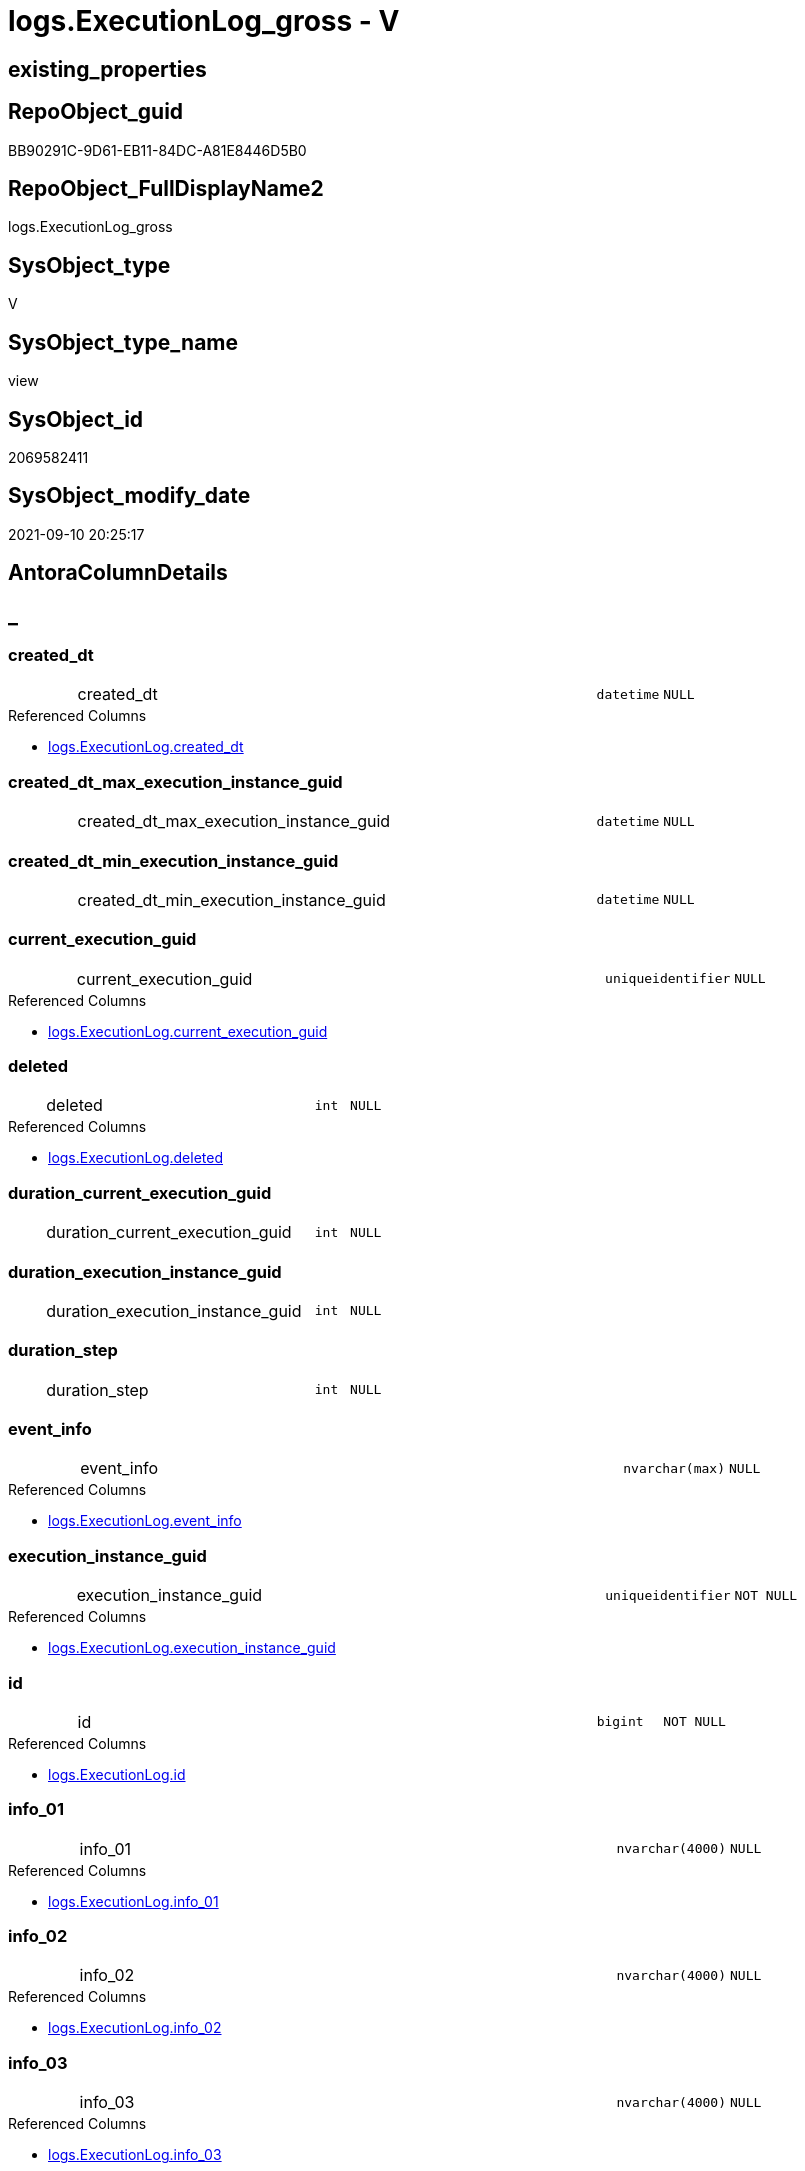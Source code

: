 // tag::HeaderFullDisplayName[]
= logs.ExecutionLog_gross - V
// end::HeaderFullDisplayName[]

== existing_properties

// tag::existing_properties[]

:ExistsProperty--antorareferencedlist:
:ExistsProperty--antorareferencinglist:
:ExistsProperty--exampleusage:
:ExistsProperty--is_repo_managed:
:ExistsProperty--is_ssas:
:ExistsProperty--referencedobjectlist:
:ExistsProperty--sql_modules_definition:
:ExistsProperty--FK:
:ExistsProperty--AntoraIndexList:
:ExistsProperty--Columns:
// end::existing_properties[]

== RepoObject_guid

// tag::RepoObject_guid[]
BB90291C-9D61-EB11-84DC-A81E8446D5B0
// end::RepoObject_guid[]

== RepoObject_FullDisplayName2

// tag::RepoObject_FullDisplayName2[]
logs.ExecutionLog_gross
// end::RepoObject_FullDisplayName2[]

== SysObject_type

// tag::SysObject_type[]
V 
// end::SysObject_type[]

== SysObject_type_name

// tag::SysObject_type_name[]
view
// end::SysObject_type_name[]

== SysObject_id

// tag::SysObject_id[]
2069582411
// end::SysObject_id[]

== SysObject_modify_date

// tag::SysObject_modify_date[]
2021-09-10 20:25:17
// end::SysObject_modify_date[]

== AntoraColumnDetails

// tag::AntoraColumnDetails[]
[discrete]
== _


[#column-createdunderlinedt]
=== created_dt

[cols="d,8a,m,m,m"]
|===
|
|created_dt
|datetime
|NULL
|
|===

.Referenced Columns
--
* xref:logs.executionlog.adoc#column-createdunderlinedt[+logs.ExecutionLog.created_dt+]
--


[#column-createdunderlinedtunderlinemaxunderlineexecutionunderlineinstanceunderlineguid]
=== created_dt_max_execution_instance_guid

[cols="d,8a,m,m,m"]
|===
|
|created_dt_max_execution_instance_guid
|datetime
|NULL
|
|===


[#column-createdunderlinedtunderlineminunderlineexecutionunderlineinstanceunderlineguid]
=== created_dt_min_execution_instance_guid

[cols="d,8a,m,m,m"]
|===
|
|created_dt_min_execution_instance_guid
|datetime
|NULL
|
|===


[#column-currentunderlineexecutionunderlineguid]
=== current_execution_guid

[cols="d,8a,m,m,m"]
|===
|
|current_execution_guid
|uniqueidentifier
|NULL
|
|===

.Referenced Columns
--
* xref:logs.executionlog.adoc#column-currentunderlineexecutionunderlineguid[+logs.ExecutionLog.current_execution_guid+]
--


[#column-deleted]
=== deleted

[cols="d,8a,m,m,m"]
|===
|
|deleted
|int
|NULL
|
|===

.Referenced Columns
--
* xref:logs.executionlog.adoc#column-deleted[+logs.ExecutionLog.deleted+]
--


[#column-durationunderlinecurrentunderlineexecutionunderlineguid]
=== duration_current_execution_guid

[cols="d,8a,m,m,m"]
|===
|
|duration_current_execution_guid
|int
|NULL
|
|===


[#column-durationunderlineexecutionunderlineinstanceunderlineguid]
=== duration_execution_instance_guid

[cols="d,8a,m,m,m"]
|===
|
|duration_execution_instance_guid
|int
|NULL
|
|===


[#column-durationunderlinestep]
=== duration_step

[cols="d,8a,m,m,m"]
|===
|
|duration_step
|int
|NULL
|
|===


[#column-eventunderlineinfo]
=== event_info

[cols="d,8a,m,m,m"]
|===
|
|event_info
|nvarchar(max)
|NULL
|
|===

.Referenced Columns
--
* xref:logs.executionlog.adoc#column-eventunderlineinfo[+logs.ExecutionLog.event_info+]
--


[#column-executionunderlineinstanceunderlineguid]
=== execution_instance_guid

[cols="d,8a,m,m,m"]
|===
|
|execution_instance_guid
|uniqueidentifier
|NOT NULL
|
|===

.Referenced Columns
--
* xref:logs.executionlog.adoc#column-executionunderlineinstanceunderlineguid[+logs.ExecutionLog.execution_instance_guid+]
--


[#column-id]
=== id

[cols="d,8a,m,m,m"]
|===
|
|id
|bigint
|NOT NULL
|
|===

.Referenced Columns
--
* xref:logs.executionlog.adoc#column-id[+logs.ExecutionLog.id+]
--


[#column-infounderline01]
=== info_01

[cols="d,8a,m,m,m"]
|===
|
|info_01
|nvarchar(4000)
|NULL
|
|===

.Referenced Columns
--
* xref:logs.executionlog.adoc#column-infounderline01[+logs.ExecutionLog.info_01+]
--


[#column-infounderline02]
=== info_02

[cols="d,8a,m,m,m"]
|===
|
|info_02
|nvarchar(4000)
|NULL
|
|===

.Referenced Columns
--
* xref:logs.executionlog.adoc#column-infounderline02[+logs.ExecutionLog.info_02+]
--


[#column-infounderline03]
=== info_03

[cols="d,8a,m,m,m"]
|===
|
|info_03
|nvarchar(4000)
|NULL
|
|===

.Referenced Columns
--
* xref:logs.executionlog.adoc#column-infounderline03[+logs.ExecutionLog.info_03+]
--


[#column-infounderline04]
=== info_04

[cols="d,8a,m,m,m"]
|===
|
|info_04
|nvarchar(4000)
|NULL
|
|===

.Referenced Columns
--
* xref:logs.executionlog.adoc#column-infounderline04[+logs.ExecutionLog.info_04+]
--


[#column-infounderline05]
=== info_05

[cols="d,8a,m,m,m"]
|===
|
|info_05
|nvarchar(4000)
|NULL
|
|===

.Referenced Columns
--
* xref:logs.executionlog.adoc#column-infounderline05[+logs.ExecutionLog.info_05+]
--


[#column-infounderline06]
=== info_06

[cols="d,8a,m,m,m"]
|===
|
|info_06
|nvarchar(4000)
|NULL
|
|===

.Referenced Columns
--
* xref:logs.executionlog.adoc#column-infounderline06[+logs.ExecutionLog.info_06+]
--


[#column-infounderline07]
=== info_07

[cols="d,8a,m,m,m"]
|===
|
|info_07
|nvarchar(4000)
|NULL
|
|===

.Referenced Columns
--
* xref:logs.executionlog.adoc#column-infounderline07[+logs.ExecutionLog.info_07+]
--


[#column-infounderline08]
=== info_08

[cols="d,8a,m,m,m"]
|===
|
|info_08
|nvarchar(4000)
|NULL
|
|===

.Referenced Columns
--
* xref:logs.executionlog.adoc#column-infounderline08[+logs.ExecutionLog.info_08+]
--


[#column-infounderline09]
=== info_09

[cols="d,8a,m,m,m"]
|===
|
|info_09
|nvarchar(4000)
|NULL
|
|===

.Referenced Columns
--
* xref:logs.executionlog.adoc#column-infounderline09[+logs.ExecutionLog.info_09+]
--


[#column-inserted]
=== inserted

[cols="d,8a,m,m,m"]
|===
|
|inserted
|int
|NULL
|
|===

.Referenced Columns
--
* xref:logs.executionlog.adoc#column-inserted[+logs.ExecutionLog.inserted+]
--


[#column-parameterunderline01]
=== parameter_01

[cols="d,8a,m,m,m"]
|===
|
|parameter_01
|nvarchar(4000)
|NULL
|
|===

.Referenced Columns
--
* xref:logs.executionlog.adoc#column-parameterunderline01[+logs.ExecutionLog.parameter_01+]
--


[#column-parameterunderline02]
=== parameter_02

[cols="d,8a,m,m,m"]
|===
|
|parameter_02
|nvarchar(4000)
|NULL
|
|===

.Referenced Columns
--
* xref:logs.executionlog.adoc#column-parameterunderline02[+logs.ExecutionLog.parameter_02+]
--


[#column-parameterunderline03]
=== parameter_03

[cols="d,8a,m,m,m"]
|===
|
|parameter_03
|nvarchar(4000)
|NULL
|
|===

.Referenced Columns
--
* xref:logs.executionlog.adoc#column-parameterunderline03[+logs.ExecutionLog.parameter_03+]
--


[#column-parameterunderline04]
=== parameter_04

[cols="d,8a,m,m,m"]
|===
|
|parameter_04
|nvarchar(4000)
|NULL
|
|===

.Referenced Columns
--
* xref:logs.executionlog.adoc#column-parameterunderline04[+logs.ExecutionLog.parameter_04+]
--


[#column-parameterunderline05]
=== parameter_05

[cols="d,8a,m,m,m"]
|===
|
|parameter_05
|nvarchar(4000)
|NULL
|
|===

.Referenced Columns
--
* xref:logs.executionlog.adoc#column-parameterunderline05[+logs.ExecutionLog.parameter_05+]
--


[#column-parameterunderline06]
=== parameter_06

[cols="d,8a,m,m,m"]
|===
|
|parameter_06
|nvarchar(4000)
|NULL
|
|===

.Referenced Columns
--
* xref:logs.executionlog.adoc#column-parameterunderline06[+logs.ExecutionLog.parameter_06+]
--


[#column-parameterunderline07]
=== parameter_07

[cols="d,8a,m,m,m"]
|===
|
|parameter_07
|nvarchar(4000)
|NULL
|
|===

.Referenced Columns
--
* xref:logs.executionlog.adoc#column-parameterunderline07[+logs.ExecutionLog.parameter_07+]
--


[#column-parameterunderline08]
=== parameter_08

[cols="d,8a,m,m,m"]
|===
|
|parameter_08
|nvarchar(4000)
|NULL
|
|===

.Referenced Columns
--
* xref:logs.executionlog.adoc#column-parameterunderline08[+logs.ExecutionLog.parameter_08+]
--


[#column-parameterunderline09]
=== parameter_09

[cols="d,8a,m,m,m"]
|===
|
|parameter_09
|nvarchar(4000)
|NULL
|
|===

.Referenced Columns
--
* xref:logs.executionlog.adoc#column-parameterunderline09[+logs.ExecutionLog.parameter_09+]
--


[#column-parameterunderline10]
=== parameter_10

[cols="d,8a,m,m,m"]
|===
|
|parameter_10
|nvarchar(4000)
|NULL
|
|===

.Referenced Columns
--
* xref:logs.executionlog.adoc#column-parameterunderline10[+logs.ExecutionLog.parameter_10+]
--


[#column-parameterunderline11]
=== parameter_11

[cols="d,8a,m,m,m"]
|===
|
|parameter_11
|nvarchar(4000)
|NULL
|
|===

.Referenced Columns
--
* xref:logs.executionlog.adoc#column-parameterunderline11[+logs.ExecutionLog.parameter_11+]
--


[#column-parameterunderline12]
=== parameter_12

[cols="d,8a,m,m,m"]
|===
|
|parameter_12
|nvarchar(4000)
|NULL
|
|===

.Referenced Columns
--
* xref:logs.executionlog.adoc#column-parameterunderline12[+logs.ExecutionLog.parameter_12+]
--


[#column-parameterunderline13]
=== parameter_13

[cols="d,8a,m,m,m"]
|===
|
|parameter_13
|nvarchar(4000)
|NULL
|
|===

.Referenced Columns
--
* xref:logs.executionlog.adoc#column-parameterunderline13[+logs.ExecutionLog.parameter_13+]
--


[#column-parameterunderline14]
=== parameter_14

[cols="d,8a,m,m,m"]
|===
|
|parameter_14
|nvarchar(4000)
|NULL
|
|===

.Referenced Columns
--
* xref:logs.executionlog.adoc#column-parameterunderline14[+logs.ExecutionLog.parameter_14+]
--


[#column-parameterunderline15]
=== parameter_15

[cols="d,8a,m,m,m"]
|===
|
|parameter_15
|nvarchar(4000)
|NULL
|
|===

.Referenced Columns
--
* xref:logs.executionlog.adoc#column-parameterunderline15[+logs.ExecutionLog.parameter_15+]
--


[#column-parameterunderline16]
=== parameter_16

[cols="d,8a,m,m,m"]
|===
|
|parameter_16
|nvarchar(4000)
|NULL
|
|===

.Referenced Columns
--
* xref:logs.executionlog.adoc#column-parameterunderline16[+logs.ExecutionLog.parameter_16+]
--


[#column-parameterunderline17]
=== parameter_17

[cols="d,8a,m,m,m"]
|===
|
|parameter_17
|nvarchar(4000)
|NULL
|
|===

.Referenced Columns
--
* xref:logs.executionlog.adoc#column-parameterunderline17[+logs.ExecutionLog.parameter_17+]
--


[#column-parameterunderline18]
=== parameter_18

[cols="d,8a,m,m,m"]
|===
|
|parameter_18
|nvarchar(4000)
|NULL
|
|===

.Referenced Columns
--
* xref:logs.executionlog.adoc#column-parameterunderline18[+logs.ExecutionLog.parameter_18+]
--


[#column-parameterunderline19]
=== parameter_19

[cols="d,8a,m,m,m"]
|===
|
|parameter_19
|nvarchar(4000)
|NULL
|
|===

.Referenced Columns
--
* xref:logs.executionlog.adoc#column-parameterunderline19[+logs.ExecutionLog.parameter_19+]
--


[#column-parameterunderline20]
=== parameter_20

[cols="d,8a,m,m,m"]
|===
|
|parameter_20
|nvarchar(4000)
|NULL
|
|===

.Referenced Columns
--
* xref:logs.executionlog.adoc#column-parameterunderline20[+logs.ExecutionLog.parameter_20+]
--


[#column-parentunderlineexecutionunderlinelogunderlineid]
=== parent_execution_log_id

[cols="d,8a,m,m,m"]
|===
|
|parent_execution_log_id
|bigint
|NULL
|
|===

.Referenced Columns
--
* xref:logs.executionlog.adoc#column-parentunderlineexecutionunderlinelogunderlineid[+logs.ExecutionLog.parent_execution_log_id+]
--


[#column-procunderlineid]
=== proc_id

[cols="d,8a,m,m,m"]
|===
|
|proc_id
|int
|NULL
|
|===

.Referenced Columns
--
* xref:logs.executionlog.adoc#column-procunderlineid[+logs.ExecutionLog.proc_id+]
--


[#column-procunderlinename]
=== proc_name

[cols="d,8a,m,m,m"]
|===
|
|proc_name
|nvarchar(128)
|NULL
|
|===

.Referenced Columns
--
* xref:logs.executionlog.adoc#column-procunderlinename[+logs.ExecutionLog.proc_name+]
--


[#column-procunderlineschemaunderlinename]
=== proc_schema_name

[cols="d,8a,m,m,m"]
|===
|
|proc_schema_name
|nvarchar(128)
|NULL
|
|===

.Referenced Columns
--
* xref:logs.executionlog.adoc#column-procunderlineschemaunderlinename[+logs.ExecutionLog.proc_schema_name+]
--


[#column-pumlunderlinesequence]
=== puml_Sequence

[cols="d,8a,m,m,m"]
|===
|
|puml_Sequence
|nvarchar(1550)
|NOT NULL
|
|===


[#column-sourceunderlineobject]
=== source_object

[cols="d,8a,m,m,m"]
|===
|
|source_object
|nvarchar(261)
|NULL
|
|===

.Referenced Columns
--
* xref:logs.executionlog.adoc#column-sourceunderlineobject[+logs.ExecutionLog.source_object+]
--


[#column-ssisunderlineexecutionunderlineid]
=== ssis_execution_id

[cols="d,8a,m,m,m"]
|===
|
|ssis_execution_id
|bigint
|NULL
|
|===

.Referenced Columns
--
* xref:logs.executionlog.adoc#column-ssisunderlineexecutionunderlineid[+logs.ExecutionLog.ssis_execution_id+]
--


[#column-stepunderlineid]
=== step_id

[cols="d,8a,m,m,m"]
|===
|
|step_id
|int
|NULL
|
|===

.Referenced Columns
--
* xref:logs.executionlog.adoc#column-stepunderlineid[+logs.ExecutionLog.step_id+]
--


[#column-stepunderlinename]
=== step_name

[cols="d,8a,m,m,m"]
|===
|
|step_name
|nvarchar(1000)
|NULL
|
|===

.Referenced Columns
--
* xref:logs.executionlog.adoc#column-stepunderlinename[+logs.ExecutionLog.step_name+]
--


[#column-subunderlineexecutionunderlineid]
=== sub_execution_id

[cols="d,8a,m,m,m"]
|===
|
|sub_execution_id
|int
|NULL
|
|===

.Referenced Columns
--
* xref:logs.executionlog.adoc#column-subunderlineexecutionunderlineid[+logs.ExecutionLog.sub_execution_id+]
--


[#column-targetunderlineobject]
=== target_object

[cols="d,8a,m,m,m"]
|===
|
|target_object
|nvarchar(261)
|NULL
|
|===

.Referenced Columns
--
* xref:logs.executionlog.adoc#column-targetunderlineobject[+logs.ExecutionLog.target_object+]
--


[#column-updated]
=== updated

[cols="d,8a,m,m,m"]
|===
|
|updated
|int
|NULL
|
|===

.Referenced Columns
--
* xref:logs.executionlog.adoc#column-updated[+logs.ExecutionLog.updated+]
--


// end::AntoraColumnDetails[]

== AntoraPkColumnTableRows

// tag::AntoraPkColumnTableRows[]





















































// end::AntoraPkColumnTableRows[]

== AntoraNonPkColumnTableRows

// tag::AntoraNonPkColumnTableRows[]
|
|<<column-createdunderlinedt>>
|datetime
|NULL
|

|
|<<column-createdunderlinedtunderlinemaxunderlineexecutionunderlineinstanceunderlineguid>>
|datetime
|NULL
|

|
|<<column-createdunderlinedtunderlineminunderlineexecutionunderlineinstanceunderlineguid>>
|datetime
|NULL
|

|
|<<column-currentunderlineexecutionunderlineguid>>
|uniqueidentifier
|NULL
|

|
|<<column-deleted>>
|int
|NULL
|

|
|<<column-durationunderlinecurrentunderlineexecutionunderlineguid>>
|int
|NULL
|

|
|<<column-durationunderlineexecutionunderlineinstanceunderlineguid>>
|int
|NULL
|

|
|<<column-durationunderlinestep>>
|int
|NULL
|

|
|<<column-eventunderlineinfo>>
|nvarchar(max)
|NULL
|

|
|<<column-executionunderlineinstanceunderlineguid>>
|uniqueidentifier
|NOT NULL
|

|
|<<column-id>>
|bigint
|NOT NULL
|

|
|<<column-infounderline01>>
|nvarchar(4000)
|NULL
|

|
|<<column-infounderline02>>
|nvarchar(4000)
|NULL
|

|
|<<column-infounderline03>>
|nvarchar(4000)
|NULL
|

|
|<<column-infounderline04>>
|nvarchar(4000)
|NULL
|

|
|<<column-infounderline05>>
|nvarchar(4000)
|NULL
|

|
|<<column-infounderline06>>
|nvarchar(4000)
|NULL
|

|
|<<column-infounderline07>>
|nvarchar(4000)
|NULL
|

|
|<<column-infounderline08>>
|nvarchar(4000)
|NULL
|

|
|<<column-infounderline09>>
|nvarchar(4000)
|NULL
|

|
|<<column-inserted>>
|int
|NULL
|

|
|<<column-parameterunderline01>>
|nvarchar(4000)
|NULL
|

|
|<<column-parameterunderline02>>
|nvarchar(4000)
|NULL
|

|
|<<column-parameterunderline03>>
|nvarchar(4000)
|NULL
|

|
|<<column-parameterunderline04>>
|nvarchar(4000)
|NULL
|

|
|<<column-parameterunderline05>>
|nvarchar(4000)
|NULL
|

|
|<<column-parameterunderline06>>
|nvarchar(4000)
|NULL
|

|
|<<column-parameterunderline07>>
|nvarchar(4000)
|NULL
|

|
|<<column-parameterunderline08>>
|nvarchar(4000)
|NULL
|

|
|<<column-parameterunderline09>>
|nvarchar(4000)
|NULL
|

|
|<<column-parameterunderline10>>
|nvarchar(4000)
|NULL
|

|
|<<column-parameterunderline11>>
|nvarchar(4000)
|NULL
|

|
|<<column-parameterunderline12>>
|nvarchar(4000)
|NULL
|

|
|<<column-parameterunderline13>>
|nvarchar(4000)
|NULL
|

|
|<<column-parameterunderline14>>
|nvarchar(4000)
|NULL
|

|
|<<column-parameterunderline15>>
|nvarchar(4000)
|NULL
|

|
|<<column-parameterunderline16>>
|nvarchar(4000)
|NULL
|

|
|<<column-parameterunderline17>>
|nvarchar(4000)
|NULL
|

|
|<<column-parameterunderline18>>
|nvarchar(4000)
|NULL
|

|
|<<column-parameterunderline19>>
|nvarchar(4000)
|NULL
|

|
|<<column-parameterunderline20>>
|nvarchar(4000)
|NULL
|

|
|<<column-parentunderlineexecutionunderlinelogunderlineid>>
|bigint
|NULL
|

|
|<<column-procunderlineid>>
|int
|NULL
|

|
|<<column-procunderlinename>>
|nvarchar(128)
|NULL
|

|
|<<column-procunderlineschemaunderlinename>>
|nvarchar(128)
|NULL
|

|
|<<column-pumlunderlinesequence>>
|nvarchar(1550)
|NOT NULL
|

|
|<<column-sourceunderlineobject>>
|nvarchar(261)
|NULL
|

|
|<<column-ssisunderlineexecutionunderlineid>>
|bigint
|NULL
|

|
|<<column-stepunderlineid>>
|int
|NULL
|

|
|<<column-stepunderlinename>>
|nvarchar(1000)
|NULL
|

|
|<<column-subunderlineexecutionunderlineid>>
|int
|NULL
|

|
|<<column-targetunderlineobject>>
|nvarchar(261)
|NULL
|

|
|<<column-updated>>
|int
|NULL
|

// end::AntoraNonPkColumnTableRows[]

== AntoraIndexList

// tag::AntoraIndexList[]

[#index-idxunderlineexecutionlogunderlinegrossunderlineunderline1]
=== idx_ExecutionLog_gross++__++1

* IndexSemanticGroup: xref:other/indexsemanticgroup.adoc#startbnoblankgroupendb[no_group]
+
--
* <<column-id>>; bigint
--
* PK, Unique, Real: 0, 0, 0

// end::AntoraIndexList[]

== AntoraMeasureDetails

// tag::AntoraMeasureDetails[]

// end::AntoraMeasureDetails[]

== AntoraMeasureDescriptions



== AntoraParameterList

// tag::AntoraParameterList[]

// end::AntoraParameterList[]

== AntoraXrefCulturesList

// tag::AntoraXrefCulturesList[]
* xref:dhw:sqldb:logs.executionlog_gross.adoc[] - 
// end::AntoraXrefCulturesList[]

== cultures_count

// tag::cultures_count[]
1
// end::cultures_count[]

== Other tags

source: property.RepoObjectProperty_cross As rop_cross


=== additional_reference_csv

// tag::additional_reference_csv[]

// end::additional_reference_csv[]


=== AdocUspSteps

// tag::adocuspsteps[]

// end::adocuspsteps[]


=== AntoraReferencedList

// tag::antorareferencedlist[]
* xref:dhw:sqldb:logs.executionlog.adoc[]
// end::antorareferencedlist[]


=== AntoraReferencingList

// tag::antorareferencinglist[]
* xref:dhw:sqldb:logs.ftv_executionlog_puml_tree.adoc[]
// end::antorareferencinglist[]


=== Description

// tag::description[]

// end::description[]


=== exampleUsage

// tag::exampleusage[]

--get detailed PlantUML sequence diagram
--you could add skinparam to modify it, for example
--skinparam maxmessagesize 250

Select
    id
  , puml_Sequence
  , execution_instance_guid
  , parent_execution_log_id
  , proc_schema_name
  , proc_name
  , step_id
  , step_name
  , created_dt
  , source_object
  , target_object
  , inserted
  , updated
  , deleted
From
    logs.ExecutionLog_gross
Where
    id
Between 33386 And 33404
Order By
    id;
// end::exampleusage[]


=== exampleUsage_2

// tag::exampleusage_2[]

// end::exampleusage_2[]


=== exampleUsage_3

// tag::exampleusage_3[]

// end::exampleusage_3[]


=== exampleUsage_4

// tag::exampleusage_4[]

// end::exampleusage_4[]


=== exampleUsage_5

// tag::exampleusage_5[]

// end::exampleusage_5[]


=== exampleWrong_Usage

// tag::examplewrong_usage[]

// end::examplewrong_usage[]


=== has_execution_plan_issue

// tag::has_execution_plan_issue[]

// end::has_execution_plan_issue[]


=== has_get_referenced_issue

// tag::has_get_referenced_issue[]

// end::has_get_referenced_issue[]


=== has_history

// tag::has_history[]

// end::has_history[]


=== has_history_columns

// tag::has_history_columns[]

// end::has_history_columns[]


=== InheritanceType

// tag::inheritancetype[]

// end::inheritancetype[]


=== is_persistence

// tag::is_persistence[]

// end::is_persistence[]


=== is_persistence_check_duplicate_per_pk

// tag::is_persistence_check_duplicate_per_pk[]

// end::is_persistence_check_duplicate_per_pk[]


=== is_persistence_check_for_empty_source

// tag::is_persistence_check_for_empty_source[]

// end::is_persistence_check_for_empty_source[]


=== is_persistence_delete_changed

// tag::is_persistence_delete_changed[]

// end::is_persistence_delete_changed[]


=== is_persistence_delete_missing

// tag::is_persistence_delete_missing[]

// end::is_persistence_delete_missing[]


=== is_persistence_insert

// tag::is_persistence_insert[]

// end::is_persistence_insert[]


=== is_persistence_truncate

// tag::is_persistence_truncate[]

// end::is_persistence_truncate[]


=== is_persistence_update_changed

// tag::is_persistence_update_changed[]

// end::is_persistence_update_changed[]


=== is_repo_managed

// tag::is_repo_managed[]
0
// end::is_repo_managed[]


=== is_ssas

// tag::is_ssas[]
0
// end::is_ssas[]


=== microsoft_database_tools_support

// tag::microsoft_database_tools_support[]

// end::microsoft_database_tools_support[]


=== MS_Description

// tag::ms_description[]

// end::ms_description[]


=== persistence_source_RepoObject_fullname

// tag::persistence_source_repoobject_fullname[]

// end::persistence_source_repoobject_fullname[]


=== persistence_source_RepoObject_fullname2

// tag::persistence_source_repoobject_fullname2[]

// end::persistence_source_repoobject_fullname2[]


=== persistence_source_RepoObject_guid

// tag::persistence_source_repoobject_guid[]

// end::persistence_source_repoobject_guid[]


=== persistence_source_RepoObject_xref

// tag::persistence_source_repoobject_xref[]

// end::persistence_source_repoobject_xref[]


=== pk_index_guid

// tag::pk_index_guid[]

// end::pk_index_guid[]


=== pk_IndexPatternColumnDatatype

// tag::pk_indexpatterncolumndatatype[]

// end::pk_indexpatterncolumndatatype[]


=== pk_IndexPatternColumnName

// tag::pk_indexpatterncolumnname[]

// end::pk_indexpatterncolumnname[]


=== pk_IndexSemanticGroup

// tag::pk_indexsemanticgroup[]

// end::pk_indexsemanticgroup[]


=== ReferencedObjectList

// tag::referencedobjectlist[]
* [logs].[ExecutionLog]
// end::referencedobjectlist[]


=== usp_persistence_RepoObject_guid

// tag::usp_persistence_repoobject_guid[]

// end::usp_persistence_repoobject_guid[]


=== UspExamples

// tag::uspexamples[]

// end::uspexamples[]


=== uspgenerator_usp_id

// tag::uspgenerator_usp_id[]

// end::uspgenerator_usp_id[]


=== UspParameters

// tag::uspparameters[]

// end::uspparameters[]

== Boolean Attributes

source: property.RepoObjectProperty WHERE property_int = 1

// tag::boolean_attributes[]


// end::boolean_attributes[]

== PlantUML diagrams

=== PlantUML Entity

// tag::puml_entity[]
[plantuml, entity-{docname}, svg, subs=macros]
....
'Left to right direction
top to bottom direction
hide circle
'avoide "." issues:
set namespaceSeparator none


skinparam class {
  BackgroundColor White
  BackgroundColor<<FN>> Yellow
  BackgroundColor<<FS>> Yellow
  BackgroundColor<<FT>> LightGray
  BackgroundColor<<IF>> Yellow
  BackgroundColor<<IS>> Yellow
  BackgroundColor<<P>>  Aqua
  BackgroundColor<<PC>> Aqua
  BackgroundColor<<SN>> Yellow
  BackgroundColor<<SO>> SlateBlue
  BackgroundColor<<TF>> LightGray
  BackgroundColor<<TR>> Tomato
  BackgroundColor<<U>>  White
  BackgroundColor<<V>>  WhiteSmoke
  BackgroundColor<<X>>  Aqua
  BackgroundColor<<external>> AliceBlue
}


entity "puml-link:dhw:sqldb:logs.executionlog_gross.adoc[]" as logs.ExecutionLog_gross << V >> {
  created_dt : (datetime)
  created_dt_max_execution_instance_guid : (datetime)
  created_dt_min_execution_instance_guid : (datetime)
  current_execution_guid : (uniqueidentifier)
  deleted : (int)
  duration_current_execution_guid : (int)
  duration_execution_instance_guid : (int)
  duration_step : (int)
  event_info : (nvarchar(max))
  - execution_instance_guid : (uniqueidentifier)
  - id : (bigint)
  info_01 : (nvarchar(4000))
  info_02 : (nvarchar(4000))
  info_03 : (nvarchar(4000))
  info_04 : (nvarchar(4000))
  info_05 : (nvarchar(4000))
  info_06 : (nvarchar(4000))
  info_07 : (nvarchar(4000))
  info_08 : (nvarchar(4000))
  info_09 : (nvarchar(4000))
  inserted : (int)
  parameter_01 : (nvarchar(4000))
  parameter_02 : (nvarchar(4000))
  parameter_03 : (nvarchar(4000))
  parameter_04 : (nvarchar(4000))
  parameter_05 : (nvarchar(4000))
  parameter_06 : (nvarchar(4000))
  parameter_07 : (nvarchar(4000))
  parameter_08 : (nvarchar(4000))
  parameter_09 : (nvarchar(4000))
  parameter_10 : (nvarchar(4000))
  parameter_11 : (nvarchar(4000))
  parameter_12 : (nvarchar(4000))
  parameter_13 : (nvarchar(4000))
  parameter_14 : (nvarchar(4000))
  parameter_15 : (nvarchar(4000))
  parameter_16 : (nvarchar(4000))
  parameter_17 : (nvarchar(4000))
  parameter_18 : (nvarchar(4000))
  parameter_19 : (nvarchar(4000))
  parameter_20 : (nvarchar(4000))
  parent_execution_log_id : (bigint)
  proc_id : (int)
  proc_name : (nvarchar(128))
  proc_schema_name : (nvarchar(128))
  - puml_Sequence : (nvarchar(1550))
  source_object : (nvarchar(261))
  ssis_execution_id : (bigint)
  step_id : (int)
  step_name : (nvarchar(1000))
  sub_execution_id : (int)
  target_object : (nvarchar(261))
  updated : (int)
  --
}
....

// end::puml_entity[]

=== PlantUML Entity 1 1 FK

// tag::puml_entity_1_1_fk[]
[plantuml, entity_1_1_fk-{docname}, svg, subs=macros]
....
@startuml
left to right direction
'top to bottom direction
hide circle
'avoide "." issues:
set namespaceSeparator none


skinparam class {
  BackgroundColor White
  BackgroundColor<<FN>> Yellow
  BackgroundColor<<FS>> Yellow
  BackgroundColor<<FT>> LightGray
  BackgroundColor<<IF>> Yellow
  BackgroundColor<<IS>> Yellow
  BackgroundColor<<P>>  Aqua
  BackgroundColor<<PC>> Aqua
  BackgroundColor<<SN>> Yellow
  BackgroundColor<<SO>> SlateBlue
  BackgroundColor<<TF>> LightGray
  BackgroundColor<<TR>> Tomato
  BackgroundColor<<U>>  White
  BackgroundColor<<V>>  WhiteSmoke
  BackgroundColor<<X>>  Aqua
  BackgroundColor<<external>> AliceBlue
}


entity "puml-link:dhw:sqldb:logs.executionlog_gross.adoc[]" as logs.ExecutionLog_gross << V >> {
- idx_ExecutionLog_gross__1

..
id; bigint
}



footer The diagram is interactive and contains links.

@enduml
....

// end::puml_entity_1_1_fk[]

=== PlantUML 1 1 ObjectRef

// tag::puml_entity_1_1_objectref[]
[plantuml, entity_1_1_objectref-{docname}, svg, subs=macros]
....
@startuml
left to right direction
'top to bottom direction
hide circle
'avoide "." issues:
set namespaceSeparator none


skinparam class {
  BackgroundColor White
  BackgroundColor<<FN>> Yellow
  BackgroundColor<<FS>> Yellow
  BackgroundColor<<FT>> LightGray
  BackgroundColor<<IF>> Yellow
  BackgroundColor<<IS>> Yellow
  BackgroundColor<<P>>  Aqua
  BackgroundColor<<PC>> Aqua
  BackgroundColor<<SN>> Yellow
  BackgroundColor<<SO>> SlateBlue
  BackgroundColor<<TF>> LightGray
  BackgroundColor<<TR>> Tomato
  BackgroundColor<<U>>  White
  BackgroundColor<<V>>  WhiteSmoke
  BackgroundColor<<X>>  Aqua
  BackgroundColor<<external>> AliceBlue
}


entity "puml-link:dhw:sqldb:logs.executionlog.adoc[]" as logs.ExecutionLog << U >> {
  - **id** : (bigint)
  --
}

entity "puml-link:dhw:sqldb:logs.executionlog_gross.adoc[]" as logs.ExecutionLog_gross << V >> {
  --
}

entity "puml-link:dhw:sqldb:logs.ftv_executionlog_puml_tree.adoc[]" as logs.ftv_ExecutionLog_puml_tree << IF >> {
  --
}

logs.ExecutionLog <.. logs.ExecutionLog_gross
logs.ExecutionLog_gross <.. logs.ftv_ExecutionLog_puml_tree

footer The diagram is interactive and contains links.

@enduml
....

// end::puml_entity_1_1_objectref[]

=== PlantUML 30 0 ObjectRef

// tag::puml_entity_30_0_objectref[]
[plantuml, entity_30_0_objectref-{docname}, svg, subs=macros]
....
@startuml
'Left to right direction
top to bottom direction
hide circle
'avoide "." issues:
set namespaceSeparator none


skinparam class {
  BackgroundColor White
  BackgroundColor<<FN>> Yellow
  BackgroundColor<<FS>> Yellow
  BackgroundColor<<FT>> LightGray
  BackgroundColor<<IF>> Yellow
  BackgroundColor<<IS>> Yellow
  BackgroundColor<<P>>  Aqua
  BackgroundColor<<PC>> Aqua
  BackgroundColor<<SN>> Yellow
  BackgroundColor<<SO>> SlateBlue
  BackgroundColor<<TF>> LightGray
  BackgroundColor<<TR>> Tomato
  BackgroundColor<<U>>  White
  BackgroundColor<<V>>  WhiteSmoke
  BackgroundColor<<X>>  Aqua
  BackgroundColor<<external>> AliceBlue
}


entity "puml-link:dhw:sqldb:logs.executionlog.adoc[]" as logs.ExecutionLog << U >> {
  - **id** : (bigint)
  --
}

entity "puml-link:dhw:sqldb:logs.executionlog_gross.adoc[]" as logs.ExecutionLog_gross << V >> {
  --
}

logs.ExecutionLog <.. logs.ExecutionLog_gross

footer The diagram is interactive and contains links.

@enduml
....

// end::puml_entity_30_0_objectref[]

=== PlantUML 0 30 ObjectRef

// tag::puml_entity_0_30_objectref[]
[plantuml, entity_0_30_objectref-{docname}, svg, subs=macros]
....
@startuml
'Left to right direction
top to bottom direction
hide circle
'avoide "." issues:
set namespaceSeparator none


skinparam class {
  BackgroundColor White
  BackgroundColor<<FN>> Yellow
  BackgroundColor<<FS>> Yellow
  BackgroundColor<<FT>> LightGray
  BackgroundColor<<IF>> Yellow
  BackgroundColor<<IS>> Yellow
  BackgroundColor<<P>>  Aqua
  BackgroundColor<<PC>> Aqua
  BackgroundColor<<SN>> Yellow
  BackgroundColor<<SO>> SlateBlue
  BackgroundColor<<TF>> LightGray
  BackgroundColor<<TR>> Tomato
  BackgroundColor<<U>>  White
  BackgroundColor<<V>>  WhiteSmoke
  BackgroundColor<<X>>  Aqua
  BackgroundColor<<external>> AliceBlue
}


entity "puml-link:dhw:sqldb:logs.executionlog_gross.adoc[]" as logs.ExecutionLog_gross << V >> {
  --
}

entity "puml-link:dhw:sqldb:logs.ftv_executionlog_puml_tree.adoc[]" as logs.ftv_ExecutionLog_puml_tree << IF >> {
  --
}

entity "puml-link:dhw:sqldb:logs.ftv_executionlog_puml_tree_per_execution.adoc[]" as logs.ftv_ExecutionLog_puml_tree_per_execution << IF >> {
  --
}

logs.ExecutionLog_gross <.. logs.ftv_ExecutionLog_puml_tree
logs.ftv_ExecutionLog_puml_tree <.. logs.ftv_ExecutionLog_puml_tree_per_execution

footer The diagram is interactive and contains links.

@enduml
....

// end::puml_entity_0_30_objectref[]

=== PlantUML 1 1 ColumnRef

// tag::puml_entity_1_1_colref[]
[plantuml, entity_1_1_colref-{docname}, svg, subs=macros]
....
@startuml
left to right direction
'top to bottom direction
hide circle
'avoide "." issues:
set namespaceSeparator none


skinparam class {
  BackgroundColor White
  BackgroundColor<<FN>> Yellow
  BackgroundColor<<FS>> Yellow
  BackgroundColor<<FT>> LightGray
  BackgroundColor<<IF>> Yellow
  BackgroundColor<<IS>> Yellow
  BackgroundColor<<P>>  Aqua
  BackgroundColor<<PC>> Aqua
  BackgroundColor<<SN>> Yellow
  BackgroundColor<<SO>> SlateBlue
  BackgroundColor<<TF>> LightGray
  BackgroundColor<<TR>> Tomato
  BackgroundColor<<U>>  White
  BackgroundColor<<V>>  WhiteSmoke
  BackgroundColor<<X>>  Aqua
  BackgroundColor<<external>> AliceBlue
}


entity "puml-link:dhw:sqldb:logs.executionlog.adoc[]" as logs.ExecutionLog << U >> {
  - **id** : (bigint)
  created_dt : (datetime)
  current_execution_guid : (uniqueidentifier)
  deleted : (int)
  event_info : (nvarchar(max))
  - execution_instance_guid : (uniqueidentifier)
  info_01 : (nvarchar(4000))
  info_02 : (nvarchar(4000))
  info_03 : (nvarchar(4000))
  info_04 : (nvarchar(4000))
  info_05 : (nvarchar(4000))
  info_06 : (nvarchar(4000))
  info_07 : (nvarchar(4000))
  info_08 : (nvarchar(4000))
  info_09 : (nvarchar(4000))
  inserted : (int)
  parameter_01 : (nvarchar(4000))
  parameter_02 : (nvarchar(4000))
  parameter_03 : (nvarchar(4000))
  parameter_04 : (nvarchar(4000))
  parameter_05 : (nvarchar(4000))
  parameter_06 : (nvarchar(4000))
  parameter_07 : (nvarchar(4000))
  parameter_08 : (nvarchar(4000))
  parameter_09 : (nvarchar(4000))
  parameter_10 : (nvarchar(4000))
  parameter_11 : (nvarchar(4000))
  parameter_12 : (nvarchar(4000))
  parameter_13 : (nvarchar(4000))
  parameter_14 : (nvarchar(4000))
  parameter_15 : (nvarchar(4000))
  parameter_16 : (nvarchar(4000))
  parameter_17 : (nvarchar(4000))
  parameter_18 : (nvarchar(4000))
  parameter_19 : (nvarchar(4000))
  parameter_20 : (nvarchar(4000))
  parent_execution_log_id : (bigint)
  proc_id : (int)
  proc_name : (nvarchar(128))
  proc_schema_name : (nvarchar(128))
  source_object : (nvarchar(261))
  ssis_execution_id : (bigint)
  step_id : (int)
  step_name : (nvarchar(1000))
  sub_execution_id : (int)
  target_object : (nvarchar(261))
  updated : (int)
  ~ proc_fullname : (nvarchar(517))
  --
}

entity "puml-link:dhw:sqldb:logs.executionlog_gross.adoc[]" as logs.ExecutionLog_gross << V >> {
  created_dt : (datetime)
  created_dt_max_execution_instance_guid : (datetime)
  created_dt_min_execution_instance_guid : (datetime)
  current_execution_guid : (uniqueidentifier)
  deleted : (int)
  duration_current_execution_guid : (int)
  duration_execution_instance_guid : (int)
  duration_step : (int)
  event_info : (nvarchar(max))
  - execution_instance_guid : (uniqueidentifier)
  - id : (bigint)
  info_01 : (nvarchar(4000))
  info_02 : (nvarchar(4000))
  info_03 : (nvarchar(4000))
  info_04 : (nvarchar(4000))
  info_05 : (nvarchar(4000))
  info_06 : (nvarchar(4000))
  info_07 : (nvarchar(4000))
  info_08 : (nvarchar(4000))
  info_09 : (nvarchar(4000))
  inserted : (int)
  parameter_01 : (nvarchar(4000))
  parameter_02 : (nvarchar(4000))
  parameter_03 : (nvarchar(4000))
  parameter_04 : (nvarchar(4000))
  parameter_05 : (nvarchar(4000))
  parameter_06 : (nvarchar(4000))
  parameter_07 : (nvarchar(4000))
  parameter_08 : (nvarchar(4000))
  parameter_09 : (nvarchar(4000))
  parameter_10 : (nvarchar(4000))
  parameter_11 : (nvarchar(4000))
  parameter_12 : (nvarchar(4000))
  parameter_13 : (nvarchar(4000))
  parameter_14 : (nvarchar(4000))
  parameter_15 : (nvarchar(4000))
  parameter_16 : (nvarchar(4000))
  parameter_17 : (nvarchar(4000))
  parameter_18 : (nvarchar(4000))
  parameter_19 : (nvarchar(4000))
  parameter_20 : (nvarchar(4000))
  parent_execution_log_id : (bigint)
  proc_id : (int)
  proc_name : (nvarchar(128))
  proc_schema_name : (nvarchar(128))
  - puml_Sequence : (nvarchar(1550))
  source_object : (nvarchar(261))
  ssis_execution_id : (bigint)
  step_id : (int)
  step_name : (nvarchar(1000))
  sub_execution_id : (int)
  target_object : (nvarchar(261))
  updated : (int)
  --
}

entity "puml-link:dhw:sqldb:logs.ftv_executionlog_puml_tree.adoc[]" as logs.ftv_ExecutionLog_puml_tree << IF >> {
  Depth : (int)
  duration_current_execution_guid : (int)
  execution_instance_guid : (uniqueidentifier)
  id : (bigint)
  parent_execution_log_id : (bigint)
  - PlantUmlTree : (nvarchar(4000))
  - PlantUmlTreeTable : (nvarchar(4000))
  proc_name : (nvarchar(128))
  proc_schema_name : (nvarchar(128))
  step_id : (int)
  --
}

logs.ExecutionLog <.. logs.ExecutionLog_gross
logs.ExecutionLog_gross <.. logs.ftv_ExecutionLog_puml_tree
"logs.ExecutionLog::created_dt" <-- "logs.ExecutionLog_gross::created_dt"
"logs.ExecutionLog::current_execution_guid" <-- "logs.ExecutionLog_gross::current_execution_guid"
"logs.ExecutionLog::deleted" <-- "logs.ExecutionLog_gross::deleted"
"logs.ExecutionLog::event_info" <-- "logs.ExecutionLog_gross::event_info"
"logs.ExecutionLog::execution_instance_guid" <-- "logs.ExecutionLog_gross::execution_instance_guid"
"logs.ExecutionLog::id" <-- "logs.ExecutionLog_gross::id"
"logs.ExecutionLog::info_01" <-- "logs.ExecutionLog_gross::info_01"
"logs.ExecutionLog::info_02" <-- "logs.ExecutionLog_gross::info_02"
"logs.ExecutionLog::info_03" <-- "logs.ExecutionLog_gross::info_03"
"logs.ExecutionLog::info_04" <-- "logs.ExecutionLog_gross::info_04"
"logs.ExecutionLog::info_05" <-- "logs.ExecutionLog_gross::info_05"
"logs.ExecutionLog::info_06" <-- "logs.ExecutionLog_gross::info_06"
"logs.ExecutionLog::info_07" <-- "logs.ExecutionLog_gross::info_07"
"logs.ExecutionLog::info_08" <-- "logs.ExecutionLog_gross::info_08"
"logs.ExecutionLog::info_09" <-- "logs.ExecutionLog_gross::info_09"
"logs.ExecutionLog::inserted" <-- "logs.ExecutionLog_gross::inserted"
"logs.ExecutionLog::parameter_01" <-- "logs.ExecutionLog_gross::parameter_01"
"logs.ExecutionLog::parameter_02" <-- "logs.ExecutionLog_gross::parameter_02"
"logs.ExecutionLog::parameter_03" <-- "logs.ExecutionLog_gross::parameter_03"
"logs.ExecutionLog::parameter_04" <-- "logs.ExecutionLog_gross::parameter_04"
"logs.ExecutionLog::parameter_05" <-- "logs.ExecutionLog_gross::parameter_05"
"logs.ExecutionLog::parameter_06" <-- "logs.ExecutionLog_gross::parameter_06"
"logs.ExecutionLog::parameter_07" <-- "logs.ExecutionLog_gross::parameter_07"
"logs.ExecutionLog::parameter_08" <-- "logs.ExecutionLog_gross::parameter_08"
"logs.ExecutionLog::parameter_09" <-- "logs.ExecutionLog_gross::parameter_09"
"logs.ExecutionLog::parameter_10" <-- "logs.ExecutionLog_gross::parameter_10"
"logs.ExecutionLog::parameter_11" <-- "logs.ExecutionLog_gross::parameter_11"
"logs.ExecutionLog::parameter_12" <-- "logs.ExecutionLog_gross::parameter_12"
"logs.ExecutionLog::parameter_13" <-- "logs.ExecutionLog_gross::parameter_13"
"logs.ExecutionLog::parameter_14" <-- "logs.ExecutionLog_gross::parameter_14"
"logs.ExecutionLog::parameter_15" <-- "logs.ExecutionLog_gross::parameter_15"
"logs.ExecutionLog::parameter_16" <-- "logs.ExecutionLog_gross::parameter_16"
"logs.ExecutionLog::parameter_17" <-- "logs.ExecutionLog_gross::parameter_17"
"logs.ExecutionLog::parameter_18" <-- "logs.ExecutionLog_gross::parameter_18"
"logs.ExecutionLog::parameter_19" <-- "logs.ExecutionLog_gross::parameter_19"
"logs.ExecutionLog::parameter_20" <-- "logs.ExecutionLog_gross::parameter_20"
"logs.ExecutionLog::parent_execution_log_id" <-- "logs.ExecutionLog_gross::parent_execution_log_id"
"logs.ExecutionLog::proc_id" <-- "logs.ExecutionLog_gross::proc_id"
"logs.ExecutionLog::proc_name" <-- "logs.ExecutionLog_gross::proc_name"
"logs.ExecutionLog::proc_schema_name" <-- "logs.ExecutionLog_gross::proc_schema_name"
"logs.ExecutionLog::source_object" <-- "logs.ExecutionLog_gross::source_object"
"logs.ExecutionLog::ssis_execution_id" <-- "logs.ExecutionLog_gross::ssis_execution_id"
"logs.ExecutionLog::step_id" <-- "logs.ExecutionLog_gross::step_id"
"logs.ExecutionLog::step_name" <-- "logs.ExecutionLog_gross::step_name"
"logs.ExecutionLog::sub_execution_id" <-- "logs.ExecutionLog_gross::sub_execution_id"
"logs.ExecutionLog::target_object" <-- "logs.ExecutionLog_gross::target_object"
"logs.ExecutionLog::updated" <-- "logs.ExecutionLog_gross::updated"

footer The diagram is interactive and contains links.

@enduml
....

// end::puml_entity_1_1_colref[]


== sql_modules_definition

// tag::sql_modules_definition[]
[%collapsible]
=======
[source,sql,numbered,indent=0]
----


/*
<<property_start>>exampleUsage 
--get detailed PlantUML sequence diagram
--you could add skinparam to modify it, for example
--skinparam maxmessagesize 250

Select
    id
  , puml_Sequence
  , execution_instance_guid
  , parent_execution_log_id
  , proc_schema_name
  , proc_name
  , step_id
  , step_name
  , created_dt
  , source_object
  , target_object
  , inserted
  , updated
  , deleted
From
    logs.ExecutionLog_gross
Where
    id
Between 33386 And 33404
Order By
    id;
<<property_end>> 
*/
CREATE View [logs].[ExecutionLog_gross]
As
Select
    id
  , parent_execution_log_id
  , duration_current_execution_guid         = DateDiff (
                                                           ss
                                                         , Min ( created_dt ) Over ( Partition By current_execution_guid )
                                                         , Max ( created_dt ) Over ( Partition By current_execution_guid )
                                                       )
  , duration_execution_instance_guid        = DateDiff (
                                                           ss
                                                         , Min ( created_dt ) Over ( Partition By execution_instance_guid )
                                                         , Max ( created_dt ) Over ( Partition By execution_instance_guid )
                                                       )
  , duration_step                           = Iif(Not step_name In ( 'start', 'end' )
                        , DateDiff ( ss, Lag ( created_dt ) Over ( Order By id ), created_dt )
                        , Null)
  , created_dt
  , proc_schema_name
  , proc_name
  , step_id
  , step_name
  , inserted
  , updated
  , deleted
  , source_object
  , target_object
  , execution_instance_guid
  , ssis_execution_id
  , sub_execution_id
  , current_execution_guid
  , proc_id
  , info_01
  , info_02
  , info_03
  , info_04
  , info_05
  , info_06
  , info_07
  , info_08
  , info_09
  , event_info
  , parameter_01
  , parameter_02
  , parameter_03
  , parameter_04
  , parameter_05
  , parameter_06
  , parameter_07
  , parameter_08
  , parameter_09
  , parameter_10
  , parameter_11
  , parameter_12
  , parameter_13
  , parameter_14
  , parameter_15
  , parameter_16
  , parameter_17
  , parameter_18
  , parameter_19
  , parameter_20
  --
  , created_dt_min_execution_instance_guid = Min ( created_dt ) Over ( Partition By execution_instance_guid )
  , created_dt_max_execution_instance_guid = Max ( created_dt ) Over ( Partition By execution_instance_guid )
  --
  , puml_Sequence                           = --
  --combine the result with
  --skinparam maxmessagesize 250
  Case
      When source_object Is Null
           And target_object Is Null
          Then
          Concat (
                     Char ( 13 ) + Char ( 10 )
                   , '== '
                   , proc_fullname
                   , ' - '
                   , step_name
                   , ' =='
                   , Char ( 13 ) + Char ( 10 )
                   , Char ( 13 ) + Char ( 10 )
                 )
      Else
          Concat (
                     --
                     Case
                         When Not source_object Is Null
                             Then
                             QuoteName ( source_object, '"' )
                     End
                   , Case
                         When Not inserted Is Null
                             Then
                             Case
                                 When source_object Is Null
                                     Then
                                     '?-> '
                                 Else
                                     ' -> '
                             End
                         When Not updated Is Null
                             Then
                             Case
                                 When source_object Is Null
                                     Then
                                     '?->o '
                                 Else
                                     ' ->O '
                             End
                         When Not deleted Is Null
                             Then
                             Case
                                 When source_object Is Null
                                     Then
                                     '?->x '
                                 Else
                                     ' ->x '
                             End
                         Else
                             Case
                                 When source_object Is Null
                                     Then
                                     '?--> '
                                 Else
                                     ' --> '
                             End
                     End
                   , Case
                         When Not target_object Is Null
                             Then
                             QuoteName ( target_object, '"' )
                     End
                   --
                   --, ' : ' , QUOTENAME([step_name] , '"')
                   , ' : '
                   , step_name
                   , Char ( 13 ) + Char ( 10 )
                   -- "r" - rectangle note
                   , 'rnote right:'
                   , Coalesce ( inserted, updated, deleted )
                 --
                 )
  End
From
    logs.ExecutionLog

----
=======
// end::sql_modules_definition[]


